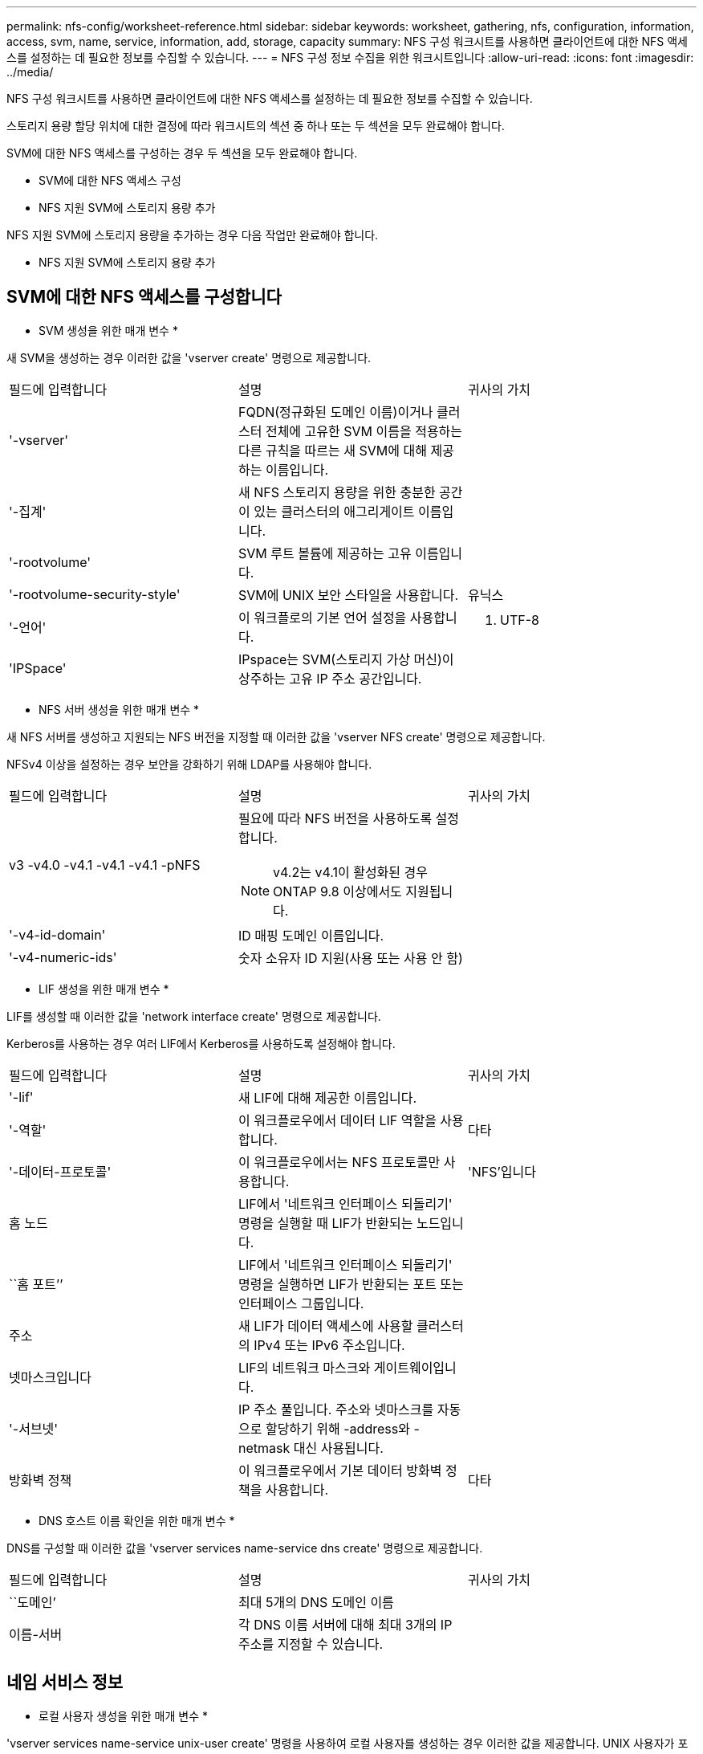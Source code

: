 ---
permalink: nfs-config/worksheet-reference.html 
sidebar: sidebar 
keywords: worksheet, gathering, nfs, configuration, information, access, svm, name, service, information, add, storage, capacity 
summary: NFS 구성 워크시트를 사용하면 클라이언트에 대한 NFS 액세스를 설정하는 데 필요한 정보를 수집할 수 있습니다. 
---
= NFS 구성 정보 수집을 위한 워크시트입니다
:allow-uri-read: 
:icons: font
:imagesdir: ../media/


[role="lead"]
NFS 구성 워크시트를 사용하면 클라이언트에 대한 NFS 액세스를 설정하는 데 필요한 정보를 수집할 수 있습니다.

스토리지 용량 할당 위치에 대한 결정에 따라 워크시트의 섹션 중 하나 또는 두 섹션을 모두 완료해야 합니다.

SVM에 대한 NFS 액세스를 구성하는 경우 두 섹션을 모두 완료해야 합니다.

* SVM에 대한 NFS 액세스 구성
* NFS 지원 SVM에 스토리지 용량 추가


NFS 지원 SVM에 스토리지 용량을 추가하는 경우 다음 작업만 완료해야 합니다.

* NFS 지원 SVM에 스토리지 용량 추가




== SVM에 대한 NFS 액세스를 구성합니다

* SVM 생성을 위한 매개 변수 *

새 SVM을 생성하는 경우 이러한 값을 'vserver create' 명령으로 제공합니다.

|===


| 필드에 입력합니다 | 설명 | 귀사의 가치 


 a| 
'-vserver'
 a| 
FQDN(정규화된 도메인 이름)이거나 클러스터 전체에 고유한 SVM 이름을 적용하는 다른 규칙을 따르는 새 SVM에 대해 제공하는 이름입니다.
 a| 



 a| 
'-집계'
 a| 
새 NFS 스토리지 용량을 위한 충분한 공간이 있는 클러스터의 애그리게이트 이름입니다.
 a| 



 a| 
'-rootvolume'
 a| 
SVM 루트 볼륨에 제공하는 고유 이름입니다.
 a| 



 a| 
'-rootvolume-security-style'
 a| 
SVM에 UNIX 보안 스타일을 사용합니다.
 a| 
유닉스



 a| 
'-언어'
 a| 
이 워크플로의 기본 언어 설정을 사용합니다.
 a| 
C. UTF-8



 a| 
'IPSpace'
 a| 
IPspace는 SVM(스토리지 가상 머신)이 상주하는 고유 IP 주소 공간입니다.
 a| 

|===
* NFS 서버 생성을 위한 매개 변수 *

새 NFS 서버를 생성하고 지원되는 NFS 버전을 지정할 때 이러한 값을 'vserver NFS create' 명령으로 제공합니다.

NFSv4 이상을 설정하는 경우 보안을 강화하기 위해 LDAP를 사용해야 합니다.

|===


| 필드에 입력합니다 | 설명 | 귀사의 가치 


 a| 
v3 -v4.0 -v4.1 -v4.1 -v4.1 -pNFS
 a| 
필요에 따라 NFS 버전을 사용하도록 설정합니다.


NOTE: v4.2는 v4.1이 활성화된 경우 ONTAP 9.8 이상에서도 지원됩니다.
 a| 



 a| 
'-v4-id-domain'
 a| 
ID 매핑 도메인 이름입니다.
 a| 



 a| 
'-v4-numeric-ids'
 a| 
숫자 소유자 ID 지원(사용 또는 사용 안 함)
 a| 

|===
* LIF 생성을 위한 매개 변수 *

LIF를 생성할 때 이러한 값을 'network interface create' 명령으로 제공합니다.

Kerberos를 사용하는 경우 여러 LIF에서 Kerberos를 사용하도록 설정해야 합니다.

|===


| 필드에 입력합니다 | 설명 | 귀사의 가치 


 a| 
'-lif'
 a| 
새 LIF에 대해 제공한 이름입니다.
 a| 



 a| 
'-역할'
 a| 
이 워크플로우에서 데이터 LIF 역할을 사용합니다.
 a| 
다타



 a| 
'-데이터-프로토콜'
 a| 
이 워크플로우에서는 NFS 프로토콜만 사용합니다.
 a| 
'NFS'입니다



 a| 
홈 노드
 a| 
LIF에서 '네트워크 인터페이스 되돌리기' 명령을 실행할 때 LIF가 반환되는 노드입니다.
 a| 



 a| 
``홈 포트’’
 a| 
LIF에서 '네트워크 인터페이스 되돌리기' 명령을 실행하면 LIF가 반환되는 포트 또는 인터페이스 그룹입니다.
 a| 



 a| 
주소
 a| 
새 LIF가 데이터 액세스에 사용할 클러스터의 IPv4 또는 IPv6 주소입니다.
 a| 



 a| 
넷마스크입니다
 a| 
LIF의 네트워크 마스크와 게이트웨이입니다.
 a| 



 a| 
'-서브넷'
 a| 
IP 주소 풀입니다. 주소와 넷마스크를 자동으로 할당하기 위해 -address와 -netmask 대신 사용됩니다.
 a| 



 a| 
방화벽 정책
 a| 
이 워크플로우에서 기본 데이터 방화벽 정책을 사용합니다.
 a| 
다타

|===
* DNS 호스트 이름 확인을 위한 매개 변수 *

DNS를 구성할 때 이러한 값을 'vserver services name-service dns create' 명령으로 제공합니다.

|===


| 필드에 입력합니다 | 설명 | 귀사의 가치 


 a| 
``도메인’
 a| 
최대 5개의 DNS 도메인 이름
 a| 



 a| 
이름-서버
 a| 
각 DNS 이름 서버에 대해 최대 3개의 IP 주소를 지정할 수 있습니다.
 a| 

|===


== 네임 서비스 정보

* 로컬 사용자 생성을 위한 매개 변수 *

'vserver services name-service unix-user create' 명령을 사용하여 로컬 사용자를 생성하는 경우 이러한 값을 제공합니다. UNIX 사용자가 포함된 파일을 URI(Uniform Resource Identifier)에서 로드하여 로컬 사용자를 구성하는 경우에는 이러한 값을 수동으로 지정할 필요가 없습니다.

|===


|  | 사용자 이름 '(-user)'입니다 | 사용자 ID '(-id)'입니다 | 그룹 ID '(-primary-gid)'입니다 | 전체 이름(-full-name) 


 a| 
예
 a| 
합니다
 a| 
123을 선택합니다
 a| 
100
 a| 
존 밀러



 a| 
1
 a| 
 a| 
 a| 
 a| 



 a| 
2
 a| 
 a| 
 a| 
 a| 



 a| 
3
 a| 
 a| 
 a| 
 a| 



 a| 
...
 a| 
 a| 
 a| 
 a| 



 a| 
해당 없음
 a| 
 a| 
 a| 
 a| 

|===
* 로컬 그룹 생성을 위한 매개 변수 *

'vserver services name-service unix-group create' 명령을 사용하여 로컬 그룹을 생성하는 경우 이러한 값을 제공합니다. URI에서 UNIX 그룹이 포함된 파일을 로드하여 로컬 그룹을 구성하는 경우에는 이러한 값을 수동으로 지정할 필요가 없습니다.

|===


|  | 그룹 이름('-name') | Group ID('-id') 


 a| 
예
 a| 
엔지니어링
 a| 
100



 a| 
1
 a| 
 a| 



 a| 
2
 a| 
 a| 



 a| 
3
 a| 
 a| 



 a| 
...
 a| 
 a| 



 a| 
해당 없음
 a| 
 a| 

|===
* NIS용 매개 변수 *

이러한 값은 'vserver services name-service NIS-domain create' 명령을 사용하여 입력합니다.

[NOTE]
====
ONTAP 9.2부터, 필드 '-NIS-SERS'는 필드 '-SERVers'를 대체합니다. 이 새 필드는 NIS 서버의 호스트 이름 또는 IP 주소를 사용할 수 있습니다.

====
|===


| 필드에 입력합니다 | 설명 | 귀사의 가치 


 a| 
``도메인’
 a| 
SVM이 이름 조회에 사용할 NIS 도메인입니다.
 a| 



 a| 
'-활성'
 a| 
활성 NIS 도메인 서버입니다.
 a| 
참 거짓입니다



 a| 
'-서버'
 a| 
ONTAP 9.0, 9.1: NIS 도메인 구성에서 사용되는 NIS 서버의 IP 주소 하나 이상
 a| 



 a| 
'-NIS-서버'
 a| 
ONTAP 9.2: 도메인 구성에서 사용되는 NIS 서버의 IP 주소 및 호스트 이름을 쉼표로 구분하여 나열한 목록입니다.
 a| 

|===
* LDAP용 매개 변수 *

이러한 값은 'vserver services name-service ldap client create' 명령을 사용하여 입력합니다.

자체 서명된 루트 CA 인증서 '.pem' 파일도 필요합니다.

[NOTE]
====
ONTAP 9.2부터 -ldap-servers 필드가 -servers 필드를 대체합니다. 이 새 필드는 LDAP 서버의 호스트 이름 또는 IP 주소를 사용할 수 있습니다.

====
|===
| 필드에 입력합니다 | 설명 | 귀사의 가치 


 a| 
'-vserver'
 a| 
LDAP 클라이언트 구성을 생성할 SVM의 이름입니다.
 a| 



 a| 
'-client-config'입니다
 a| 
새 LDAP 클라이언트 구성에 할당한 이름입니다.
 a| 



 a| 
'-서버'
 a| 
ONTAP 9.0, 9.1: 쉼표로 구분된 목록의 IP 주소로 하나 이상의 LDAP 서버.
 a| 



 a| 
'-LDAP-서버'
 a| 
ONTAP 9.2: LDAP 서버에 대한 쉼표로 구분된 IP 주소 및 호스트 이름 목록입니다.
 a| 



 a| 
'-query-timeout'입니다
 a| 
이 워크플로에 기본 3초를 사용합니다.
 a| 
3



 a| 
'-min-bind-level'
 a| 
최소 바인딩 인증 수준입니다. 기본값은 'anonymous'입니다. 서명 및 봉인을 구성한 경우 'ASL'으로 설정해야 합니다.
 a| 



 a| 
'-preferred-ad-servers'
 a| 
쉼표로 구분된 목록에서 IP 주소별로 하나 이상의 기본 Active Directory 서버가 있습니다.
 a| 



 a| 
'-ad-domain'입니다
 a| 
Active Directory 도메인입니다.
 a| 



 a| 
'-스키마'
 a| 
사용할 스키마 템플릿입니다. 기본 스키마나 사용자 지정 스키마를 사용할 수 있습니다.
 a| 



 a| 
``포트’’
 a| 
이 워크플로우에는 기본 LDAP 서버 포트 '389'를 사용합니다.
 a| 
389



 a| 
'-bind-dn'
 a| 
Bind 사용자 고유 이름입니다.
 a| 



 a| 
'-base-dn'
 a| 
기본 고유 이름입니다. 기본값은 ""(root)입니다.
 a| 



 a| 
``기본범위’’
 a| 
이 워크플로에 기본 기본 검색 범위 'Subnet'을 사용합니다.
 a| 
'우방'



 a| 
'-세션-보안'
 a| 
LDAP 서명 또는 서명 및 봉인을 활성화합니다. 기본값은 '없음'입니다.
 a| 



 a| 
'-use-start-tls'
 a| 
TLS를 통해 LDAP를 활성화합니다. 기본값은 false 입니다.
 a| 

|===
* Kerberos 인증 매개변수 *

이러한 값은 'vserver NFS Kerberos realm create' 명령을 사용하여 입력합니다. 일부 값은 KDC(Key Distribution Center) 서버로 Microsoft Active Directory를 사용할지, MIT 또는 기타 UNIX KDC 서버를 사용하는지에 따라 달라집니다.

|===


| 필드에 입력합니다 | 설명 | 귀사의 가치 


 a| 
'-vserver'
 a| 
KDC와 통신할 SVM.
 a| 



 a| 
``영역’
 a| 
Kerberos 영역.
 a| 



 a| 
시계 편중
 a| 
클라이언트와 서버 간에 허용되는 클럭 편중.
 a| 



 a| 
'-KDC-IP'
 a| 
KDC IP 주소입니다.
 a| 



 a| 
``KDC-포트’
 a| 
KDC 포트 번호입니다.
 a| 



 a| 
'-adserver-name'입니다
 a| 
Microsoft KDC 전용: AD 서버 이름입니다.
 a| 



 a| 
'-adserver-ip'입니다
 a| 
Microsoft KDC 전용: AD 서버 IP 주소입니다.
 a| 



 a| 
'-AdminServer-IP'입니다
 a| 
UNIX KDC 전용: 관리 서버 IP 주소.
 a| 



 a| 
'-AdminServer-port'입니다
 a| 
UNIX KDC만 해당: 관리 서버 포트 번호입니다.
 a| 



 a| 
'-passwordserver-IP'입니다
 a| 
UNIX KDC 전용: 암호 서버 IP 주소입니다.
 a| 



 a| 
'-passwordserver-port'입니다
 a| 
UNIX KDC 전용: 암호 서버 포트.
 a| 



 a| 
``KDC-벤더’
 a| 
KDC 공급업체.
 a| 
{'Microsoft'|'기타'}



 a| 
``논평’
 a| 
원하는 코멘트.
 a| 

|===
이러한 값은 'vserver NFS Kerberos interface enable' 명령을 사용하여 제공합니다.

|===


| 필드에 입력합니다 | 설명 | 귀사의 가치 


 a| 
'-vserver'
 a| 
Kerberos 구성을 생성할 SVM의 이름입니다.
 a| 



 a| 
'-lif'
 a| 
Kerberos를 사용하도록 설정할 데이터 LIF입니다. 여러 LIF에서 Kerberos를 사용하도록 설정할 수 있습니다.
 a| 



 a| 
'-SPN'
 a| 
서비스 원칙 이름(SPN)
 a| 



 a| 
``허용된-원력-유형’’
 a| 
클라이언트 기능에 따라 Kerberos over NFS에 대해 허용되는 암호화 유형인 AES-256을 사용하는 것이 좋습니다.
 a| 



 a| 
'-admin-username'입니다
 a| 
KDC에서 직접 SPN 암호 키를 검색하는 KDC 관리자 자격 증명입니다. 암호가 필요합니다
 a| 



 a| 
'-keytab-Uri'입니다
 a| 
KDC 관리자 자격 증명이 없는 경우 SPN 키가 포함된 KDC의 keytab 파일입니다.
 a| 



 a| 
'-ou'
 a| 
Microsoft KDC의 영역을 사용하여 Kerberos를 설정할 때 Microsoft Active Directory 서버 계정이 생성되는 OU(조직 구성 단위)입니다.
 a| 

|===


== NFS 지원 SVM에 스토리지 용량 추가

* 내보내기 정책 및 규칙 생성을 위한 매개 변수 *

이러한 값은 'vserver export-policy create' 명령을 사용하여 제공합니다.

|===


| 필드에 입력합니다 | 설명 | 귀사의 가치 


 a| 
'-vserver'
 a| 
새 볼륨을 호스팅할 SVM의 이름입니다.
 a| 



 a| 
정책 이름
 a| 
새 엑스포트 정책에 대해 제공한 이름입니다.
 a| 

|===
각 규칙에 대해 'vserver export-policy rule create' 명령을 사용하여 이러한 값을 제공합니다.

|===


| 필드에 입력합니다 | 설명 | 귀사의 가치 


 a| 
'-clientmatch'
 a| 
클라이언트 일치 사양.
 a| 



 a| 
룰레인덱스
 a| 
규칙 목록에서 내보내기 규칙의 위치입니다.
 a| 



 a| 
'-프로토콜'
 a| 
이 워크플로우에서 NFS를 사용합니다.
 a| 
'NFS'입니다



 a| 
'-rorule'
 a| 
읽기 전용 액세스에 대한 인증 방법입니다.
 a| 



 a| 
'-rwrule'
 a| 
읽기-쓰기 액세스를 위한 인증 방법입니다.
 a| 



 a| 
'-슈퍼유저'
 a| 
고급 사용자 액세스를 위한 인증 방법입니다.
 a| 



 a| 
'-anon'
 a| 
익명 사용자가 매핑되는 사용자 ID입니다.
 a| 

|===
각 엑스포트 정책에 대해 하나 이상의 규칙을 생성해야 합니다.

|===


| '*-ruleindex*' | '* - clientmatch * ' | ' * -rorule * ' | '*-rwrule * ' | '*-슈퍼유저 * ' | '*-anon * ' 


 a| 
예
 a| 
0.0.0.0/0, @rootaccess_netgroup
 a| 
모두
 a| 
krb5
 a| 
시스템
 a| 
65534



 a| 
1
 a| 
 a| 
 a| 
 a| 
 a| 



 a| 
2
 a| 
 a| 
 a| 
 a| 
 a| 



 a| 
3
 a| 
 a| 
 a| 
 a| 
 a| 



 a| 
...
 a| 
 a| 
 a| 
 a| 
 a| 



 a| 
해당 없음
 a| 
 a| 
 a| 
 a| 
 a| 

|===
* 볼륨 생성을 위한 매개 변수 *

Qtree 대신 볼륨을 생성하는 경우 이 값에 'volume create' 명령을 입력합니다.

|===


| 필드에 입력합니다 | 설명 | 귀사의 가치 


 a| 
'-vserver'
 a| 
새 볼륨을 호스팅할 새 SVM 또는 기존 SVM의 이름입니다.
 a| 



 a| 
'- 볼륨'
 a| 
새 볼륨에 제공하는 고유한 설명 이름입니다.
 a| 



 a| 
'-집계'
 a| 
새 NFS 볼륨을 위한 충분한 공간이 있는 클러스터의 애그리게이트 이름입니다.
 a| 



 a| 
'-size'
 a| 
새 볼륨의 크기에 대해 제공하는 정수입니다.
 a| 



 a| 
'-user'
 a| 
볼륨 루트의 소유자로 설정된 사용자의 이름 또는 ID입니다.
 a| 



 a| 
``그룹’’
 a| 
볼륨 루트의 소유자로 설정된 그룹의 이름 또는 ID입니다.
 a| 



 a| 
``보안스타일’’
 a| 
이 워크플로우에는 UNIX 보안 스타일을 사용합니다.
 a| 
유닉스



 a| 
``교차점-경로’’
 a| 
새 볼륨을 마운트할 루트(/) 아래의 위치입니다.
 a| 



 a| 
수출정책
 a| 
기존 엑스포트 정책을 사용하려는 경우 볼륨을 생성할 때 해당 이름을 입력할 수 있습니다.
 a| 

|===
* qtree 생성을 위한 매개 변수 *

볼륨 대신 qtree를 생성하는 경우 이 값에 'volume qtree create' 명령을 입력합니다.

|===


| 필드에 입력합니다 | 설명 | 귀사의 가치 


 a| 
'-vserver'
 a| 
qtree가 포함된 볼륨이 있는 SVM의 이름입니다.
 a| 



 a| 
'- 볼륨'
 a| 
새 qtree를 포함할 볼륨의 이름입니다.
 a| 



 a| 
'-qtree'
 a| 
새 qtree를 64자 이하로 설명하는 고유한 이름입니다.
 a| 



 a| 
'-qtree-path'
 a| 
볼륨과 qtree를 별도의 인수로 지정하는 대신 '/vol/_volume_name/qtree_name_\>' 형식의 qtree 경로 인수를 지정할 수 있습니다.
 a| 



 a| 
'-unix-permissions'
 a| 
선택 사항: qtree에 대한 UNIX 사용 권한
 a| 



 a| 
수출정책
 a| 
기존 엑스포트 정책을 사용하려는 경우 qtree를 생성할 때 이름을 입력할 수 있습니다.
 a| 

|===
.관련 정보
* https://docs.netapp.com/us-en/ontap-cli/["ONTAP 명령 참조입니다"^]


